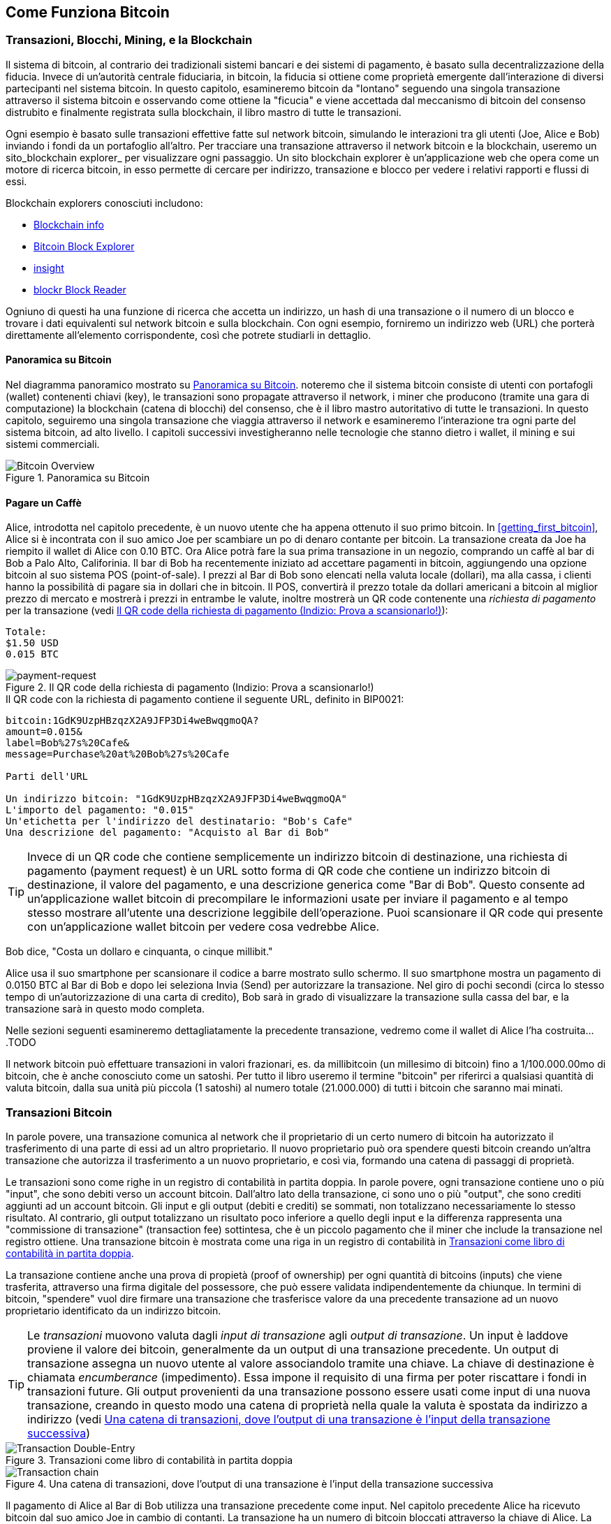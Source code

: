 [[ch02_bitcoin_overview]]
== Come Funziona Bitcoin

=== Transazioni, Blocchi, Mining, e la Blockchain

((("bitcoin","implementazione di", id="ix_ch02-asciidoc0", range="startofrange"))) Il sistema di bitcoin, al contrario dei tradizionali sistemi bancari e dei sistemi di pagamento, è basato sulla decentralizzazione della fiducia. Invece di un'autorità centrale fiduciaria, in bitcoin, la fiducia si ottiene come proprietà emergente dall'interazione di diversi partecipanti nel sistema bitcoin. In questo capitolo, esamineremo bitcoin da "lontano" seguendo una singola transazione attraverso il sistema bitcoin e osservando come ottiene la "ficucia" e viene accettada dal meccanismo di bitcoin del consenso distrubito e finalmente registrata sulla blockchain, il libro mastro di tutte le transazioni.

Ogni esempio è basato sulle transazioni effettive fatte sul network bitcoin, simulando le interazioni tra gli utenti (Joe, Alice e Bob) inviando i fondi da un portafoglio all'altro. Per tracciare una transazione attraverso il network bitcoin e la blockchain, useremo un ((("siti di blockchain explorer"))) sito_blockchain explorer_ per visualizzare ogni passaggio. Un sito blockchain explorer è un'applicazione web che opera come un motore di ricerca bitcoin, in esso permette di cercare per indirizzo, transazione e blocco per vedere i relativi rapporti e flussi di essi.

Blockchain explorers conosciuti includono: ((("blockchain.info website")))((("blockexplorer.com")))((("blockr.io website")))((("insight.bitpay.com")))

* http://blockchain.info[Blockchain info]
* http://blockexplorer.com[Bitcoin Block Explorer]
* http://insight.bitpay.com[insight]
* http://blockr.io[blockr Block Reader]

Ogniuno di questi ha una funzione di ricerca che accetta un indirizzo, un hash di una transazione o il numero di un blocco e trovare i dati equivalenti sul network bitcoin e sulla blockchain. Con ogni esempio, forniremo un indirizzo web (URL) che porterà direttamente all'elemento corrispondente, così che potrete studiarli in dettaglio.


==== Panoramica su Bitcoin

Nel diagramma panoramico mostrato su <<bitcoin-overview>>. noteremo che il sistema bitcoin consiste di utenti con portafogli (wallet) contenenti chiavi (key), le transazioni sono propagate attraverso il network, i miner che producono (tramite una gara di computazione) la blockchain (catena di blocchi) del consenso, che è il libro mastro autoritativo di tutte le transazioni. In questo capitolo, seguiremo una singola transazione che viaggia attraverso il network e esamineremo l'interazione tra ogni parte del sistema bitcoin, ad alto livello. I capitoli successivi investigheranno nelle tecnologie che stanno dietro i wallet, il mining e sui sistemi commerciali.  

[[bitcoin-overview]]
.Panoramica su Bitcoin
image::images/msbt_0201.png["Bitcoin Overview"]

[[cup_of_coffee]]
==== Pagare un Caffè

((("transazioni", id="ix_ch02-asciidoc1", range="startofrange")))((("transazioni","semplice esempio di", id="ix_ch02-asciidoc2", range="startofrange")))Alice, introdotta nel capitolo precedente, è un nuovo utente che ha appena ottenuto il suo primo bitcoin. In <<getting_first_bitcoin>>, Alice si è incontrata con il suo amico Joe per scambiare un po di denaro contante per bitcoin. La transazione creata da Joe ha riempito il wallet di Alice con 0.10 BTC. Ora Alice potrà fare la sua prima transazione in un negozio, comprando un caffè al bar di Bob a Palo Alto, Califorinia. Il bar di Bob ha recentemente iniziato ad accettare pagamenti in bitcoin, aggiungendo una opzione bitcoin al suo sistema POS (point-of-sale). I prezzi al Bar di Bob sono elencati nella valuta locale (dollari), ma alla cassa, i clienti hanno la possibilità di pagare sia in dollari che in bitcoin. Il POS, convertirà il prezzo totale da dollari americani a bitcoin al miglior prezzo di mercato e mostrerà i prezzi in entrambe le valute, inoltre mostrerà un QR code contenente una _richiesta di pagamento_ per la transazione (vedi <<payment-request-QR>>):

----
Totale:
$1.50 USD
0.015 BTC
----

[[payment-request-QR]]
.Il QR code della richiesta di pagamento (Indizio: Prova a scansionarlo!)
image::images/msbt_0202.png["payment-request"]

[[payment-request-URL]]
.Il QR code con la richiesta di pagamento contiene il seguente URL, definito in BIP0021:
----
bitcoin:1GdK9UzpHBzqzX2A9JFP3Di4weBwqgmoQA?
amount=0.015&
label=Bob%27s%20Cafe&
message=Purchase%20at%20Bob%27s%20Cafe

Parti dell'URL 

Un indirizzo bitcoin: "1GdK9UzpHBzqzX2A9JFP3Di4weBwqgmoQA"
L'importo del pagamento: "0.015"
Un'etichetta per l'indirizzo del destinatario: "Bob's Cafe"
Una descrizione del pagamento: "Acquisto al Bar di Bob"
----


[TIP]
====
((("QR code","richieste di pagamento come")))Invece di un QR code che contiene semplicemente un indirizzo bitcoin di destinazione, una richiesta di pagamento (payment request) è un URL sotto forma di QR code che contiene un indirizzo bitcoin di destinazione, il valore del pagamento, e una descrizione generica come "Bar di Bob". Questo consente ad un'applicazione wallet bitcoin di precompilare le informazioni usate per inviare il pagamento e al tempo stesso mostrare all'utente una descrizione leggibile dell'operazione. Puoi scansionare il QR code qui presente con un'applicazione wallet bitcoin per vedere cosa vedrebbe Alice. 
====

Bob dice, "Costa un dollaro e cinquanta, o cinque millibit."

Alice usa il suo smartphone per scansionare il codice a barre mostrato sullo schermo. Il suo smartphone mostra un pagamento di +0.0150 BTC+ al +Bar di Bob+ e dopo lei seleziona +Invia+ (Send) per autorizzare la transazione. Nel giro di pochi secondi (circa lo stesso tempo di un'autorizzazione di una carta di credito), Bob sarà in grado di visualizzare la transazione sulla cassa del bar, e la transazione sarà in questo modo completa. 

Nelle sezioni seguenti esamineremo  dettagliatamente la precedente transazione, vedremo come il wallet di Alice l'ha costruita....TODO

[NOTA]
====
Il network bitcoin può effettuare transazioni in valori frazionari, es. da millibitcoin (un millesimo di bitcoin) fino a 1/100.000.00mo di bitcoin, che è anche conosciuto come un satoshi((("satoshi","definito da"))). Per tutto il libro useremo il termine "bitcoin" per riferirci a qualsiasi quantità di valuta bitcoin, dalla sua unità più piccola (1 satoshi) al numero totale (21.000.000) di tutti i bitcoin che saranno mai minati.(((range="endofrange", startref="ix_ch02-asciidoc2"))) 
====


=== Transazioni Bitcoin

((("transazioni","definiamo le")))In parole povere, una transazione comunica al  network che il proprietario di un certo numero di bitcoin ha autorizzato il trasferimento di una parte di essi ad un altro proprietario. Il nuovo proprietario può ora spendere questi bitcoin creando un'altra transazione che autorizza il trasferimento a un nuovo proprietario, e così via, formando una catena di passaggi di proprietà. 

Le transazioni sono come righe in un registro di contabilità in partita doppia. ((("input, definiti")))In parole povere, ogni transazione contiene uno o più "input", che sono debiti verso un account bitcoin. ((("output", "definiti")))Dall'altro lato della transazione, ci sono uno o più "output", che sono crediti aggiunti ad un account bitcoin. Gli input e gli output (debiti e crediti) se sommati, non totalizzano necessariamente lo stesso risultato. Al contrario, gli output totalizzano un risultato poco inferiore a quello degli input e la differenza rappresenta una "commissione di transazione" (transaction fee) sottintesa, che è un piccolo pagamento che il miner che include la transazione nel registro ottiene. Una transazione bitcoin è mostrata come una riga in un registro di contabilità in <<transaction-double-entry>>. 

La transazione contiene anche una prova di propietà (proof of ownership) per ogni quantità di bitcoins (inputs) che viene trasferita, attraverso una firma digitale del possessore, che può essere validata indipendentemente da chiunque. In termini di bitcoin, "spendere" vuol dire firmare una transazione che trasferisce valore da una precedente transazione ad un nuovo proprietario identificato da un indirizzo bitcoin. 


[TIP]
====
Le _transazioni_ muovono valuta dagli _input di transazione_ agli _output di transazione_. Un input è laddove proviene il valore dei bitcoin, generalmente da un output di una transazione precedente. Un output di transazione assegna un nuovo utente al valore associandolo tramite una chiave. La chiave di destinazione è chiamata _encumberance_ (impedimento). Essa impone il requisito di una firma per poter riscattare i fondi in transazioni future. Gli output provenienti da una transazione possono essere usati come input di una nuova transazione, creando in questo modo una catena di proprietà nella quale la valuta è spostata da indirizzo a indirizzo (vedi <<blockchain-mnemonic>>) 
====

[[transaction-double-entry]]
.Transazioni come libro di contabilità in partita doppia 
image::images/msbt_0203.png["Transaction Double-Entry"]

[[blockchain-mnemonic]]
.Una catena di transazioni, dove l'output di una transazione è l'input della transazione successiva
image::images/msbt_0204.png["Transaction chain"]

Il pagamento di Alice al Bar di Bob utilizza una transazione precedente come input. Nel capitolo precedente Alice ha ricevuto bitcoin dal suo amico Joe in cambio di contanti. La transazione ha un numero di bitcoin bloccati attraverso la chiave di Alice. La sua nuova transazione al Bar di Bob fa riferimento alla transazione precedente come un input e crea nuovi output per pagare il caffè e per ricevere il resto. La transazioni formano una catena, nella quale gli input dell'ultima transazione corrispondono agli output di transazioni precedenti. La chiave di Alice fornisce la firma che sblocca questi output delle transazioni precedenti, e quindi provando al network bitcoin che lei è la proprietaria dei fondi. Alice combina il pagamento per il caffè all'indirizzo di Bob, in questo modo "blocca" l'output con il requisito che Bob produca una firma per spendere quel valore. Questo rappresenta un trasferimento di valore da Alice a Bob. Questa catena di transazioni, da Joe a Alice a Bob, è illustrata in <<blockchain-mnemonic>>.

==== Forme di Transazioni Comuni

((("transactions","common forms of", id="ix_ch02-asciidoc3", range="startofrange")))La forma più comune di transazione è un semplice pagamento da un portafoglio ad un altro, che spesso include del "resto" che ritorna al proprietario originario. Questo tipo di transazione ha un imput e due outputs ed è illustrato in <<transaction-common>>.

[[transaction-common]]
.Transazioni più comuni
image::images/msbt_0205.png["Transazioni Comuni"]

Un'altra forma comune di transazione è quella che aggrega multipli input in un singolo output (vedi <<transaction-aggregating>>). Questo rappresenta l'equivalente nel mondo'reale dello scambiare una pila di monete e banconote per una banconota singola di valore maggiore. Transazioni come queste sono talvolta generate da applicazioni wallet per "far pulizia" di transazioni di valore piccolo che sono state ricevute come resto dei precedenti pagamenti.

[[transaction-aggregating]]
.Transazioni aggregatrici
image::images/msbt_0206.png["Aggregating Transaction"]

Infine, un'altra forma di transazione molto comune sul registro bitcoin è una transazione che distribuisce un input a piú di un output che rappresentano multipli destinatari (vedi <<distribuzione delle transazioni>>). Questo tipo di transazioni è talvolta usato da esercizi commerciali per distribuire i  guadagni, ad esempio quando si fanno i pagamenti degli stipendi a vari dipendenti.(((range="endofrange", startref="ix_ch02-asciidoc3")))

[[transaction-distributing]]
.Transazioni che distribuiscono fondi
image::images/msbt_0207.png["Transazioni distribuenti"]

=== Costruire una Transaction

((("transactions","constructing", id="ix_ch02-asciidoc4", range="startofrange")))Alice's wallet application contains all the logic for selecting appropriate inputs and outputs to build a transaction to Alice's specification. Alice only needs to specify a destination and an amount and the rest happens in the wallet application without her seeing the details. ((("offline transactions")))Importantly, a wallet application can construct transactions even if it is completely offline. Like writing a check at home and later sending it to the bank in an envelope, the transaction does not need to be constructed and signed while connected to the bitcoin network. It only has to be sent to the network eventually for it to be executed.

==== Ottenere gli Input Giusti

((("transactions","inputs, getting", id="ix_ch02-asciidoc5", range="startofrange")))Alice's wallet application will first have to find inputs that can pay for the amount she wants to send to Bob. Most wallet applications keep a small database of "unspent transaction outputs" that are locked (encumbered) with the wallet's own keys. Therefore, Alice's wallet would contain a copy of the transaction output from Joe's transaction, which was created in exchange for cash (see <<getting_first_bitcoin>>). A bitcoin wallet application that runs as a full-index client actually contains a copy of every unspent output from every transaction in the blockchain. This allows a wallet to construct transaction inputs as well as quickly verify incoming transactions as having correct inputs. However, because a full-index client takes up a lot of disk space, most user wallets run "lightweight" clients that track only the user's own unspent outputs. 
	
((("wallets","blockchain storage in")))If the wallet application does not maintain a copy of unspent transaction outputs, it can query the bitcoin network to retrieve this information, using a variety of APIs available by different providers or by asking a full-index node using the bitcoin JSON RPC API. <<example_2-1>> shows a RESTful API request, constructed as an HTTP GET command to a specific URL. This URL will return all the unspent transaction outputs for an address, giving any application the information it needs to construct transaction inputs for spending. We use the simple command-line HTTP client((("cURL HTTP client"))) _cURL_ to retrieve the response.

[[example_2-1]]
.Ricerca tutti gli unspent output (output non spesi) per l'indirizzo bitcoin di Alice
====
[source,bash]
----
$ curl https://blockchain.info/unspent?active=1Cdid9KFAaatwczBwBttQcwXYCpvK8h7FK
----
====

[[example_2-2]]
.Risposta della ricerca
====
[source,json]
----
{
 
	"unspent_outputs":[

		{
			"tx_hash":"186f9f998a5...2836dd734d2804fe65fa35779",
			"tx_index":104810202,
			"tx_output_n": 0,	
			"script":"76a9147f9b1a7fb68d60c536c2fd8aeaa53a8f3cc025a888ac",
			"value": 10000000,
			"value_hex": "00989680",
			"confirmations":0
		}
  
	]
}
----
====

La risposta nell'<<example_2-2>> mostra un unspent output (un output che non è stato ancora speso) di proprietà dell'indirizzo di Alice  +1Cdid9KFAaatwczBwBttQcwXYCpvK8h7FK+. La risposta include una referenza alla transazione nella quale questo unspent output è contenuto (il pagamento fatto da Joe) e il suo valore in satoshi, 10 milioni, equivalente a 0.10 bitcoin. Con questa informazione, l'applicazione wallet di Alice può costruire la transazione per trasferire quel valore all'indirizzo della nuova proprietaria.

[TIP]
====
Visualizza la http://bit.ly/1tAeeGr[transazione da Joe a Alice].
====

As you can see, Alice's wallet contains enough bitcoins in a single unspent output to pay for the cup of coffee. Had this not been the case, Alice's wallet application might have to "rummage" through a pile of smaller unspent outputs, like picking coins from a purse until it could find enough to pay for coffee. In both cases, there might be a need to get some change back, which we will see in the next section, as the wallet application creates the transaction outputs (payments).(((range="endofrange", startref="ix_ch02-asciidoc5")))


==== Creare gli Output

((("transactions","outputs, creating")))A transaction output is created in the form of a script that creates an encumbrance on the value and can only be redeemed by the introduction of a solution to the script. In simpler terms, Alice's transaction output will contain a script that says something like, "This output is payable to whoever can present a signature from the key corresponding to Bob's public address." Because only Bob has the wallet with the keys corresponding to that address, only Bob's wallet can present such a signature to redeem this output. Alice will therefore "encumber" the output value with a demand for a signature from Bob. 

Questa transazione inoltre includerà un secondo output, visto che i fondi di Alice sono nella forma di un output di 0.10 BTC, troppi soldi per la tazza di caffè da 0.015 BTC. Ad Alice spetteranno 0.085 BTC di resto. Il pagamento per il resto di Alice è creato _dal wallet di Alice_ proprio nella stessa transazione usata per il pagamento a Bob. Essenzialmente, il wallet di Alice divide i fondi in due pagamenti: uno a Bob, e uno indietro a se stessa. Alice può infine usare l'output del resto in una transazione successiva, spendendolo in un secondo momento. 

Finally, for the transaction to be processed by the network in a timely fashion, Alice's wallet application will add a small fee. This is not explicit in the transaction; it is implied by the difference between inputs and outputs. If instead of taking 0.085 in change, Alice creates only 0.0845 as the second output, there will be 0.0005 BTC (half a millibitcoin) left over. The input's 0.10 BTC is not fully spent with the two outputs, because they will add up to less than 0.10. The resulting difference is the _transaction fee_ that is collected by the miner as a fee for including the transaction in a block and putting it on the blockchain ledger.

La transazione risultante può essere vista utilizzando un'applicazione web blockchain explorer, come mostrato in <<transaction-alice>>.

[[transaction-alice]]
.La transazione di Alice al Bar di Bob
image::images/msbt_0208.png["Alice Coffee Transaction"]

[[transaction-alice-url]]
[TIP]
====
Visualizza la http://bit.ly/1u0FIGs[transazione da Alice al Bar di Bob].
====

==== Aggiungere la Transazione al Ledger (libro mastro)

((("transactions","adding to ledger")))The transaction created by Alice's wallet application is 258 bytes long and contains everything necessary to confirm ownership of the funds and assign new owners. Now, the transaction must be transmitted to the bitcoin network where it will become part of the distributed ledger (the blockchain). In the next section we will see how a transaction becomes part of a new block and how the block is "mined." Finally, we will see how the new block, once added to the blockchain, is increasingly trusted by the network as more blocks are added.



===== Transmettendo la transaction

((("transactions","transmitting")))((("transmitting transactions")))Because the transaction contains all the information necessary to process, it does not matter how or where it is transmitted to the bitcoin network. The bitcoin network is a peer-to-peer network, with each bitcoin client participating by connecting to several other bitcoin clients. The purpose of the bitcoin network is to propagate transactions and blocks to all participants. 

===== Come si propaga

((("transactions","propagating")))Alice's wallet application can send the new transaction to any of the other bitcoin clients it is connected to over any Internet connection: wired, WiFi, or mobile. Her bitcoin wallet does not have to be connected to Bob's bitcoin wallet directly and she does not have to use the Internet connection offered by the cafe, though both those options are possible, too. Any bitcoin network node (other client) that receives a valid transaction it has not seen before will immediately forward it to other nodes to which it is connected. Thus, the transaction rapidly propagates out across the peer-to-peer network, reaching a large percentage of the nodes within a few seconds. 

===== Il Punto di Vista di Bob

If Bob's bitcoin wallet application is directly connected to Alice's wallet application, Bob's wallet application might be the first node to receive the transaction. However, even if Alice's wallet sends the transaction through other nodes, it will reach Bob's wallet within a few seconds. Bob's wallet will immediately identify Alice's transaction as an incoming payment because it contains outputs redeemable by Bob's keys. Bob's wallet application can also independently verify that the transaction is well formed, uses previously unspent inputs, and contains sufficient transaction fees to be included in the next block. At this point Bob can assume, with little risk, that the transaction will shortly be included in a block and confirmed. 

[TIP]
====
((("transactions","accepting without confirmations")))A common misconception about bitcoin transactions is that they must be "confirmed" by waiting 10 minutes for a new block, or up to 60 minutes for a full six confirmations. Although confirmations ensure the transaction has been accepted by the whole network, such a delay is unnecessary for small-value items such as a cup of coffee. A merchant may accept a valid small-value transaction with no confirmations, with no more risk than a credit card payment made without an ID or a signature, as merchants routinely accept today.(((range="endofrange", startref="ix_ch02-asciidoc4")))(((range="endofrange", startref="ix_ch02-asciidoc1")))
====

=== Il Mining di Bitcoin

((("mining","blockchain")))La transazione è in questo modo propagata sulla rete bitcoin. Non entra a far parte del libro mastro condiviso (la _blockchain_) fino a che non è verificata e inclusa in un blocco da un processo chiamato _mining_. Vedi il <<ch8>> per una spiegazione più dettagliata. 

Il sistema della fiducia usato da bitcoin è basato sulla computazione. Le transazioni sono raggruppate in _blocchi_, che richiedono un'enorme quanità di potenza computazionale per essere verificate come valide. Il processo di mining in bitcoin serve a due scopi: 

* Il Mining crea nuovi bitcoin per ogni blocco, quasi come una banca centrale emette nuova moneta. La quantità di bitcoin creata per blocco è fissa e diminuisce col tempo.
* Il Mining crea fiducia assicurando che le transazioni siano confermate solo se è stata usata sufficiente potenza di calcolo per il blocco che le contiene. Un maggior numero di blocchi richiede una maggiore potenza di calcolo, questo processo assicura una fiducia maggiore. 

A good way to describe mining is like a giant competitive game of sudoku that resets every time someone finds a solution and whose difficulty automatically adjusts so that it takes approximately 10 minutes to find a solution. Imagine a giant sudoku puzzle, several thousand rows and columns in size. If I show you a completed puzzle you can verify it quite quickly. However, if the puzzle has a few squares filled and the rest are empty, it takes a lot of work to solve! The difficulty of the sudoku can be adjusted by changing its size (more or fewer rows and columns), but it can still be verified quite easily even if it is very large. The "puzzle" used in bitcoin is based on a cryptographic hash and exhibits similar characteristics: it is asymmetrically hard to solve but easy to verify, and its difficulty can be adjusted.

In <<user-stories>>, we introduced Jing, a computer engineering student in Shanghai. Jing is participating in the bitcoin network as a miner. Every 10 minutes or so, Jing joins thousands of other miners in a global race to find a solution to a block of transactions. Finding such a solution, the so-called proof of work, requires quadrillions of hashing operations per second across the entire bitcoin network. The algorithm for proof of work involves repeatedly hashing the header of the block and a random number with the SHA256 cryptographic algorithm until a solution matching a predetermined pattern emerges. The first miner to find such a solution wins the round of competition and publishes that block into the blockchain. 

((("mining","profitability of")))Jing started mining in 2010 using a very fast desktop computer to find a suitable proof of work for new blocks. As more miners started joining the bitcoin network, the difficulty of the problem increased rapidly. Soon, Jing and other miners upgraded to more specialized hardware, such as high-end dedicated graphical processing units (GPUs) cards such as those used in gaming desktops or consoles. At the time of this writing, the difficulty is so high that it is profitable only to mine with application-specific integrated circuits (ASIC), essentially hundreds of mining algorithms printed in hardware, running in parallel on a single silicon chip. Jing also joined a "mining pool," which much like a lottery pool allows several participants to share their efforts and the rewards. Jing now runs two USB-connected ASIC machines to mine for bitcoin 24 hours a day. He pays his electricity costs by selling the bitcoin he is able to generate from mining, creating some income from the profits. His computer runs a copy of bitcoind, the reference bitcoin client, as a backend to his specialized mining software.

=== Effettuare Mining delle Transazioni presenti nei Blocchi

((("mining","transactions in blocks")))((("transactions","mining in blocks")))A transaction transmitted across the network is not verified until it becomes part of the global distributed ledger, the blockchain. Every 10 minutes on average, miners generate a new block that contains all the transactions since the last block. New transactions are constantly flowing into the network from user wallets and other applications. As these are seen by the bitcoin network nodes, they get added to a temporary pool of unverified transactions maintained by each node. As miners build a new block, they add unverified transactions from this pool to a new block and then attempt to solve a very hard problem (a.k.a., proof of work) to prove the validity of that new block. The process of mining is explained in detail in <<mining>>.

Transactions are added to the new block, prioritized by the highest-fee transactions first and a few other criteria. Each miner starts the process of mining a new block of transactions as soon as he receives the previous block from the network, knowing he has lost that previous round of competition. He immediately creates a new block, fills it with transactions and the fingerprint of the previous block, and starts calculating the proof of work for the new block. Each miner includes a special transaction in his block, one that pays his own bitcoin address a reward of newly created bitcoins (currently 25 BTC per block). If he finds a solution that makes that block valid, he "wins" this reward because his successful block is added to the global blockchain and the reward transaction he included becomes spendable. Jing, who participates in a mining pool, has set up his software to create new blocks that assign the reward to a pool address. From there, a share of the reward is distributed to Jing and other miners in proportion to the amount of work they contributed in the last round. 

La transazione di Alice è stata raccolta dalla rete e inclusa nel gruppo di transazioni non ancora verificate. Visto che aveva una commissione sufficiente, è stata inclusa in un blocco generato dalla mining pool di Jing. Approssimativamente cinque minuti dopo che la transazione è stata trasmessa dal wallet di Alice, l'ASIC miner di Jing ha trovato una soluzione per il blocco e ha pubblicato il blocco #277316, contenente 419 altre transazioni. Il miner ASIC di Jing ha pubblicato il nuovo blocco sul network bitcoin, dove altri miner lo hanno validato e hanno iniziato la competizione per generare il blocco successivo. 

E' possibile visionare il blocco che include https://blockchain.info/block-height/277316[la transazione di Alice].

Qualche minuto dopo, un nuovo blocco, #277317, è confermato tramite il lavoro di mining di un altro miner. Visto che questo nuovo blocco è basato sul blocco precedente (#277316) che conteneva la transazione di Alice, ha aggiunto una grande quantità di computazione su quel blocco, rafforzando in questo modo la fiducia in quelle transazioni. Il blocco contenente le transazioni di Alice è contato come una "conferma" di quella transazione. Ogni blocco su cui è effettuato mining sopra di quello contenente la transazione è una conferma addizionale. Man mano che i blocchi si impilano uno sopra l'altro, diventa esponenzialmente più difficile invertire la transazione, in questo modo rendendo il network sempre più sicuro. 

In the diagram in <<block-alice1>>  we can see block #277316, which contains Alice's transaction. Below it are 277,316 blocks (including block #0), linked to each other in a chain of blocks (blockchain) all the way back to block #0, known as the _genesis block_. Over time, as the "height" in blocks increases, so does the computation difficulty for each block and the chain as a whole. The blocks mined after the one that contains Alice's transaction act as further assurance, as they pile on more computation in a longer and longer chain. By convention, any block with more than six confirmations is considered irrevocable, because it would require an immense amount of computation to invalidate and recalculate six blocks. We will examine the process of mining and the way it builds trust in more detail in <<ch8>>.

[[block-alice1]]
.La transazione di Alice inclusa nel blocco #277316
image::images/msbt_0209.png["La transazione di Alice inclusa in un blocco"]

=== Spendere la Transaction

((("transactions","spending")))Now that Alice's transaction has been embedded in the blockchain as part of a block, it is part of the distributed ledger of bitcoin and visible to all bitcoin applications. Each bitcoin client can independently verify the transaction as valid and spendable. Full-index clients can track the source of the funds from the moment the bitcoins were first generated in a block, incrementally from transaction to transaction, until they reach Bob's address. Lightweight clients can do what is called a simplified payment verification (see <<spv_nodes>>) by confirming that the transaction is in the blockchain and has several blocks mined after it, thus providing assurance that the network accepts it as valid. 
	
Bob can now spend the output from this and other transactions, by creating his own transactions that reference these outputs as their inputs and assign them new ownership. For example, Bob can pay a contractor or supplier by transferring value from Alice's coffee cup payment to these new owners. Most likely, Bob's bitcoin software will aggregate many small payments into a larger payment, perhaps concentrating all the day's bitcoin revenue into a single transaction. This would move the various payments into a single address, used as the store's general "checking" account. For a diagram of an aggregating transaction, see <<transaction-aggregating>>. 
	
Non appena Bob spende i pagamenti ricevuti da Alice e da altri clienti, egli estende la catena delle transazioni, le quali all'indietro sono aggiunte alla ledger (libro mastro) globale di modo che tutti possano vedere e fidarcisi. Assumiamo che Bob paghi il suo web designer Gopesh a Bangalore per una nuova pagina web del suo sito. Adesso la catena di transazioni assomiglierà a <<block-alice2>>.(((range="endofrange", startref="ix_ch02-asciidoc0")))

[[block-alice2]]
.La transazione di Alice come parte di una catena di transazioni da Joe a Gopesh
image::images/msbt_0210.png["La transazione di Alice come parte della catena di transazioni"]